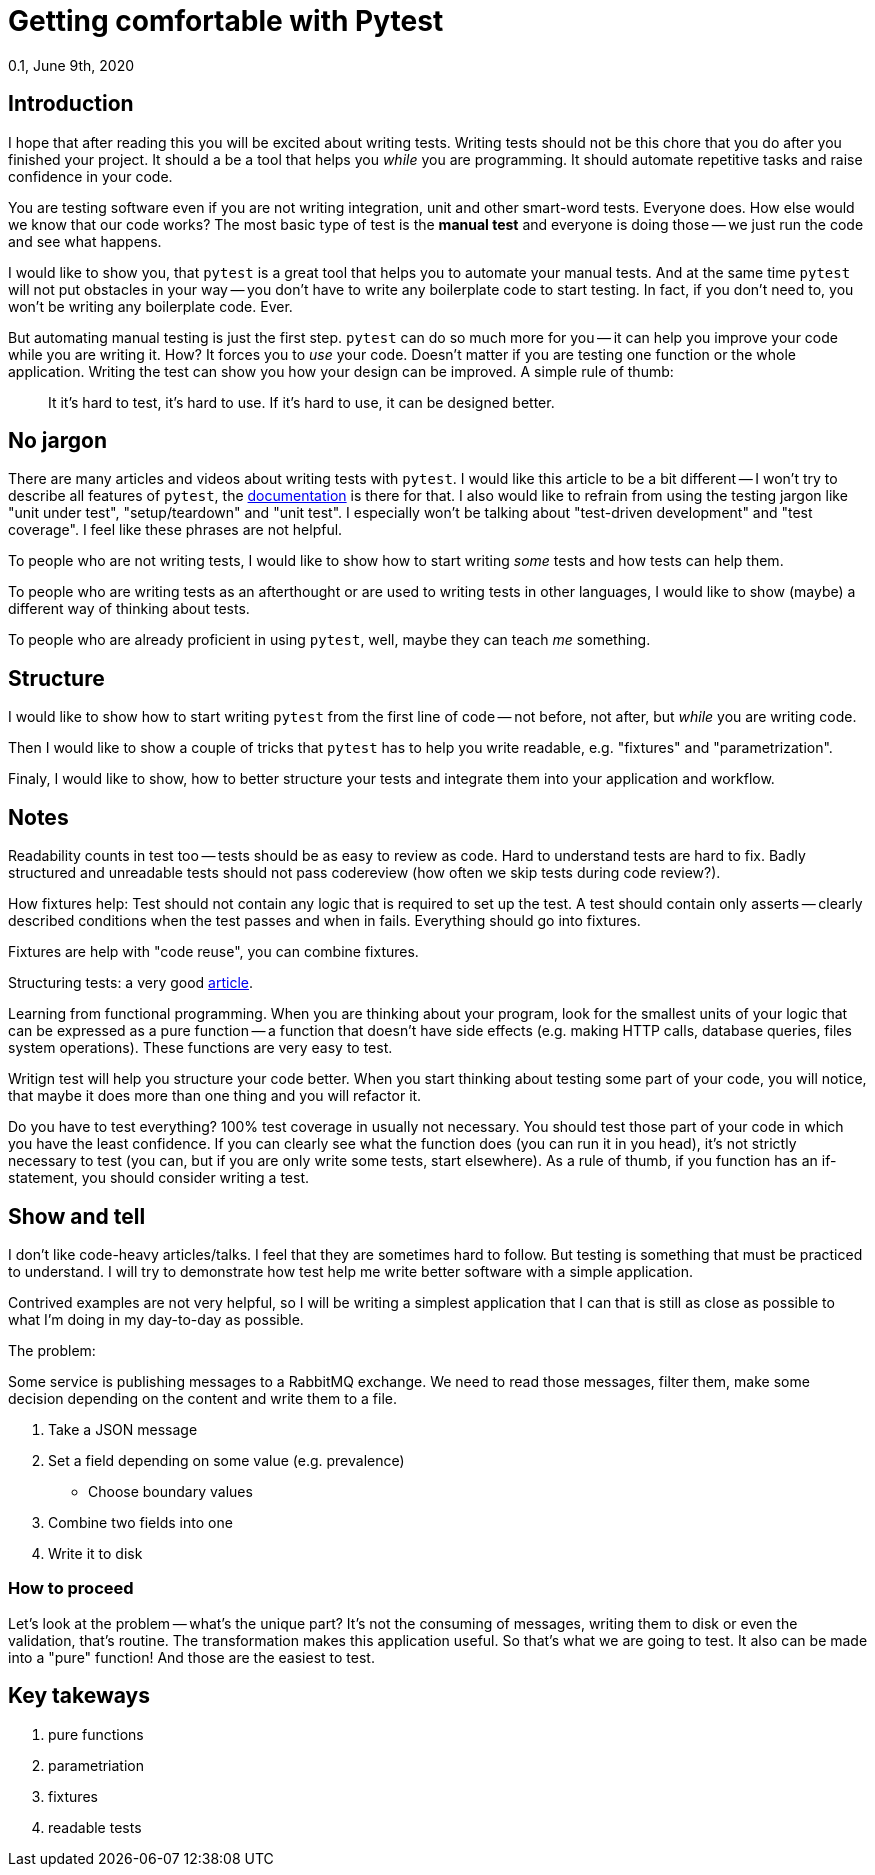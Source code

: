 = Getting comfortable with Pytest
0.1, June 9th, 2020
:source-highlighter: pygments
:description: An introduciton to testing with Pytest. Focusing on how Pytest makes it a joy to write tests.
:keywords: python, pytest, introduction, tutorial


== Introduction
I hope that after reading this  you will be excited about writing tests. Writing tests
should not be this chore that you do after you finished your project. It should a be a
tool that helps you _while_ you are programming. It should automate repetitive tasks and
raise confidence in your code.

You are testing software even if you are not writing integration, unit and other
smart-word tests. Everyone does. How else would we know that our code works? The most
basic type of test is the *manual test* and everyone is doing those -- we just run the code
and see what happens.

I would like to show you, that `pytest` is a great tool that helps you to automate your
manual tests. And at the same time `pytest` will not put obstacles in your way -- you don't
have to write any boilerplate code to start testing. In fact, if you don't need to, you
won't be writing any boilerplate code. Ever.

But automating manual testing is just the first step. `pytest` can do so much more for
you -- it can help you improve your code while you are writing it. How? It forces you to
_use_ your code. Doesn't matter if you are testing one function or the whole application.
Writing the test can show you how your design can be improved. A simple rule of thumb:

> It it's hard to test, it's hard to use. If it's hard to use, it can be designed better.

== No jargon
There are many articles and videos about writing tests with `pytest`. I would like this
article to be a bit different -- I won't try to describe all features of `pytest`, the
https://docs.pytest.org/en/latest/contents.html[documentation] is there for that. I also
would like to refrain from using the testing jargon like "unit under test",
"setup/teardown" and "unit test". I especially won't be talking about "test-driven
development" and "test coverage". I feel like these phrases are not helpful.

To people who are not writing tests, I would like to show how to start writing _some_
tests and how tests can help them.

To people who are writing tests as an afterthought or are used to writing tests in other
languages, I would like to show (maybe) a different way of thinking about tests.

To people who are already proficient in using `pytest`, well, maybe they can teach _me_
something.

== Structure
I would like to show how to start writing `pytest` from the first line of code -- not
before, not after, but _while_ you are writing code.

Then I would like to show a couple of tricks that `pytest` has to help you write readable,
e.g. "fixtures" and "parametrization".

Finaly, I would like to show, how to better structure your tests and integrate them into
your application and workflow.


== Notes
Readability counts in test too -- tests should be as easy to review as code. Hard to
understand tests are hard to fix. Badly structured and unreadable tests should not pass
codereview (how often we skip tests during code review?).

How fixtures help: Test should not contain any logic that is required to set up the test.
A test should contain only asserts -- clearly described conditions when the test passes
and when in fails. Everything should go into fixtures.

Fixtures are help with "code reuse", you can combine fixtures.

Structuring tests: a very good https://salmonmode.github.io/2019/03/29/building-good-tests.html[article].

Learning from functional programming. When you are thinking about your program, look for
the smallest units of your logic that can be expressed as a pure function -- a function
that doesn't have side effects (e.g. making HTTP calls, database queries, files system
operations). These functions are very easy to test.

Writign test will help you structure your code better. When you start thinking about
testing some part of your code, you will notice, that maybe it does more than one thing
and you will refactor it.

Do you have to test everything? 100% test coverage in usually not necessary. You should
test those part of your code in which you have the least confidence. If you can clearly
see what the function does (you can run it in you head), it's not strictly necessary to
test (you can, but if you are only write some tests, start elsewhere). As a rule of thumb,
if you function has an if-statement, you should consider writing a test.

== Show and tell
I don't like code-heavy articles/talks. I feel that they are sometimes hard to follow. But
testing is something that must be practiced to understand. I will try to demonstrate how
test help me write better software with a simple application.

Contrived examples are not very helpful, so I will be writing a simplest application that
I can that is still as close as possible to what I'm doing in my day-to-day as possible.

The problem:

Some service is publishing messages to a RabbitMQ exchange. We need to read those
messages, filter them, make some decision depending on the content and write them to a
file.

1. Take a JSON message
2. Set a field depending on some value (e.g. prevalence)
	- Choose boundary values
3. Combine two fields into one
4. Write it to disk

=== How to proceed
Let's look at the problem -- what's the unique part? It's not the consuming of messages,
writing them to disk or even the validation, that's routine. The transformation makes this
application useful. So that's what we are going to test. It also can be made into a "pure"
function! And those are the easiest to test.



== Key takeways
1. pure functions
2. parametriation
3. fixtures
4. readable tests




